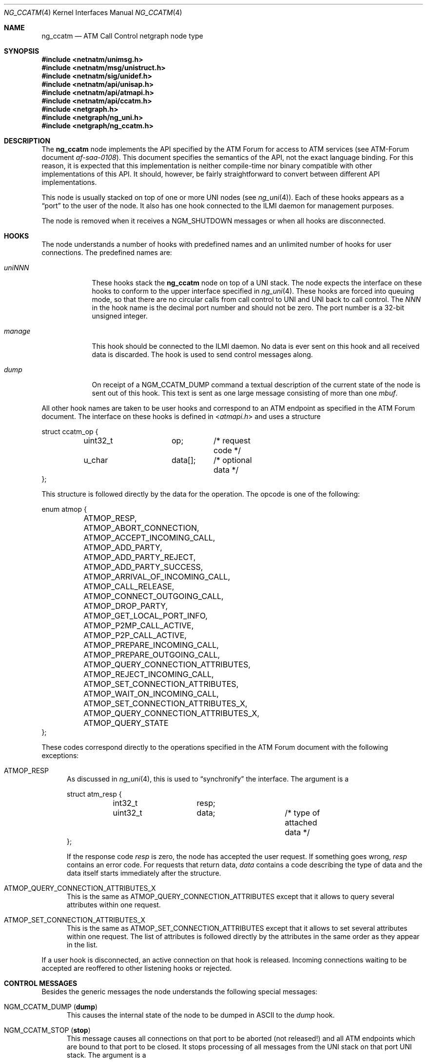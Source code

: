.\"
.\" Copyright (c) 2001-2004
.\"	Fraunhofer Institute for Open Communication Systems (FhG Fokus).
.\"	All rights reserved.
.\" Copyright (c) 2005
.\"	Hartmut Brandt.
.\"	All rights reserved.
.\"
.\" Author: Harti Brandt <harti@FreeBSD.org>
.\"
.\" Redistribution and use in source and binary forms, with or without
.\" modification, are permitted provided that the following conditions
.\" are met:
.\" 1. Redistributions of source code must retain the above copyright
.\"    notice, this list of conditions and the following disclaimer.
.\" 2. Redistributions in binary form must reproduce the above copyright
.\"    notice, this list of conditions and the following disclaimer in the
.\"    documentation and/or other materials provided with the distribution.
.\"
.\" THIS SOFTWARE IS PROVIDED BY AUTHOR AND CONTRIBUTORS ``AS IS'' AND
.\" ANY EXPRESS OR IMPLIED WARRANTIES, INCLUDING, BUT NOT LIMITED TO, THE
.\" IMPLIED WARRANTIES OF MERCHANTABILITY AND FITNESS FOR A PARTICULAR PURPOSE
.\" ARE DISCLAIMED.  IN NO EVENT SHALL AUTHOR OR CONTRIBUTORS BE LIABLE
.\" FOR ANY DIRECT, INDIRECT, INCIDENTAL, SPECIAL, EXEMPLARY, OR CONSEQUENTIAL
.\" DAMAGES (INCLUDING, BUT NOT LIMITED TO, PROCUREMENT OF SUBSTITUTE GOODS
.\" OR SERVICES; LOSS OF USE, DATA, OR PROFITS; OR BUSINESS INTERRUPTION)
.\" HOWEVER CAUSED AND ON ANY THEORY OF LIABILITY, WHETHER IN CONTRACT, STRICT
.\" LIABILITY, OR TORT (INCLUDING NEGLIGENCE OR OTHERWISE) ARISING IN ANY WAY
.\" OUT OF THE USE OF THIS SOFTWARE, EVEN IF ADVISED OF THE POSSIBILITY OF
.\" SUCH DAMAGE.
.\"
.\" $FreeBSD: releng/12.0/share/man/man4/ng_ccatm.4 267938 2014-06-26 21:46:14Z bapt $
.\"
.Dd March 10, 2005
.Dt NG_CCATM 4
.Os
.Sh NAME
.Nm ng_ccatm
.Nd "ATM Call Control netgraph node type"
.Sh SYNOPSIS
.In netnatm/unimsg.h
.In netnatm/msg/unistruct.h
.In netnatm/sig/unidef.h
.In netnatm/api/unisap.h
.In netnatm/api/atmapi.h
.In netnatm/api/ccatm.h
.In netgraph.h
.In netgraph/ng_uni.h
.In netgraph/ng_ccatm.h
.Sh DESCRIPTION
The
.Nm
node implements the API specified by the ATM Forum for access to ATM services
(see ATM-Forum document
.Pa af-saa-0108 ) .
This document specifies the semantics
of the API, not the exact language binding.
For this reason, it is expected that
this implementation is neither compile-time nor binary compatible with
other implementations of this API.
It should, however, be fairly straightforward
to convert between different API implementations.
.Pp
This node is usually stacked on top of one or more UNI nodes (see
.Xr ng_uni 4 ) .
Each of these hooks appears as a
.Dq port
to the user of the node.
It also has one hook connected to the ILMI daemon for management purposes.
.Pp
The node is removed when it receives a
.Dv NGM_SHUTDOWN
messages or when all hooks are disconnected.
.Sh HOOKS
The node understands a number of hooks with predefined names and an
unlimited number of hooks for user connections.
The predefined names are:
.Bl -tag -width ".Va orphans"
.It Va uni Ns Ar NNN
These hooks stack the
.Nm
node on top of a UNI stack.
The node expects the interface on these hooks
to conform to the upper interface specified in
.Xr ng_uni 4 .
These hooks are forced into queuing mode, so that there are no circular
calls from call control to UNI and UNI back to call control.
The
.Ar NNN
in the hook name is the decimal port number and should not be zero.
The port number is a 32-bit unsigned integer.
.It Va manage
This hook should be connected to the ILMI daemon.
No data is ever sent on this hook and all received data is discarded.
The hook is used to send control messages along.
.It Va dump
On receipt of a
.Dv NGM_CCATM_DUMP
command a textual description of the current state of the node is sent
out of this hook.
This text is sent as one large message consisting of more
than one
.Vt mbuf .
.El
.Pp
All other hook names are taken to be user hooks and correspond to an
ATM endpoint as specified in the ATM Forum document.
The interface on these hooks is defined in
.In atmapi.h
and uses a structure
.Bd -literal
struct ccatm_op {
	uint32_t	op;	/* request code */
	u_char		data[];	/* optional data */
};
.Ed
.Pp
This structure is followed directly by the data for the operation.
The opcode is one of the following:
.Bd -literal
enum atmop {
	ATMOP_RESP,
	ATMOP_ABORT_CONNECTION,
	ATMOP_ACCEPT_INCOMING_CALL,
	ATMOP_ADD_PARTY,
	ATMOP_ADD_PARTY_REJECT,
	ATMOP_ADD_PARTY_SUCCESS,
	ATMOP_ARRIVAL_OF_INCOMING_CALL,
	ATMOP_CALL_RELEASE,
	ATMOP_CONNECT_OUTGOING_CALL,
	ATMOP_DROP_PARTY,
	ATMOP_GET_LOCAL_PORT_INFO,
	ATMOP_P2MP_CALL_ACTIVE,
	ATMOP_P2P_CALL_ACTIVE,
	ATMOP_PREPARE_INCOMING_CALL,
	ATMOP_PREPARE_OUTGOING_CALL,
	ATMOP_QUERY_CONNECTION_ATTRIBUTES,
	ATMOP_REJECT_INCOMING_CALL,
	ATMOP_SET_CONNECTION_ATTRIBUTES,
	ATMOP_WAIT_ON_INCOMING_CALL,
	ATMOP_SET_CONNECTION_ATTRIBUTES_X,
	ATMOP_QUERY_CONNECTION_ATTRIBUTES_X,
	ATMOP_QUERY_STATE
};
.Ed
.Pp
These codes correspond directly to the operations specified in the ATM
Forum document with the following exceptions:
.Bl -tag -width foo
.It Dv ATMOP_RESP
As discussed in
.Xr ng_uni 4 ,
this is used to
.Dq synchronify
the interface.
The argument is a
.Bd -literal
struct atm_resp {
	int32_t		resp;
	uint32_t	data;		/* type of attached data */
};
.Ed
.Pp
If the response code
.Va resp
is zero, the node has accepted the user request.
If something goes wrong,
.Va resp
contains an error code.
For requests that return data,
.Va data
contains a code describing the type of data and the data itself
starts immediately after the structure.
.It Dv ATMOP_QUERY_CONNECTION_ATTRIBUTES_X
This is the same as
.Dv ATMOP_QUERY_CONNECTION_ATTRIBUTES
except that it allows to query several attributes
within one request.
.It Dv ATMOP_SET_CONNECTION_ATTRIBUTES_X
This is the same as
.Dv ATMOP_SET_CONNECTION_ATTRIBUTES
except that it allows to set several attributes
within one request.
The list of attributes is followed directly by the attributes in the same
order as they appear in the list.
.El
.Pp
If a user hook is disconnected, an active connection on that hook is released.
Incoming connections waiting to be accepted are reoffered to other
listening hooks or rejected.
.Sh CONTROL MESSAGES
Besides the generic messages the node understands the following special
messages:
.Bl -tag -width foo
.It Dv NGM_CCATM_DUMP Pq Ic dump
This causes the internal state of the node to be dumped in ASCII to the
.Va dump
hook.
.It Dv NGM_CCATM_STOP Pq Ic stop
This message causes all connections on that port to be aborted (not released!\&)
and all ATM endpoints which are bound to that port to be closed.
It stops processing of all messages from the UNI stack on that port UNI stack.
The argument is a
.Bd -literal
struct ngm_ccatm_port {
	uint32_t	port;
};
.Ed
.It Dv NGM_CCATM_START Pq Ic start
Start processing on the port.
The argument is a
.Vt ngm_ccatm_port
structure.
.It Dv NGM_CCATM_CLEAR Pq Ic clear
This message takes a
.Vt ngm_ccatm_port
structure and clears all prefixes and addresses on that port.
If the port number is zero, all ports are cleared.
.It Dv NGM_CCATM_GET_ADDRESSES Pq Ic get_addresses
Get the list of all registered addresses on the given port.
The argument is a
.Vt ngm_ccatm_port
structure and the result is a
.Vt ngm_ccatm_get_addresses
structure:
.Bd -literal
struct ngm_ccatm_get_addresses {
	uint32_t	count;
	struct ngm_ccatm_address_req addr[0];
};
struct ngm_ccatm_address_req {
	uint32_t	port;
	struct uni_addr	addr;
};
.Ed
.Pp
If the
.Va port
field is zero in the request, all addresses on all ports
are returned.
If it is not zero, only the addresses on that port are reported.
The number of addresses is returned in the
.Va count
field.
.It Dv NGM_CCATM_ADDRESS_REGISTERED Pq Ic address_reg
This message is used by ILMI to inform the
.Nm
node that a previous address registration request was successful.
This causes the node to activate that address.
The argument to the message is a
.Vt ngm_ccatm_address_req
structure.
.It Dv NGM_CCATM_ADDRESS_UNREGISTERED Pq Ic address_unreg
This message is used by ILMI to inform the
.Nm
node that an address has been unregistered.
The node clears that address from its tables.
The argument is a
.Vt ngm_ccatm_address_req
structure.
.It Dv NGM_CCATM_SET_PORT_PARAM Pq Ic set_port_param
This request sets the parameters on the given port.
The argument is a
.Bd -literal
struct ngm_ccatm_atm_port {
	uint32_t port;		/* port for which to set parameters */
	uint32_t pcr;		/* port peak cell rate */
	uint32_t max_vpi_bits;
	uint32_t max_vci_bits;
	uint32_t max_svpc_vpi;
	uint32_t max_svcc_vpi;
	uint32_t min_svcc_vci;
	uint8_t	 esi[6];
	uint32_t num_addr;
};
.Ed
.Pp
This should be used only by ILMI and when that port is stopped and the
address and prefix tables of that port are empty.
The
.Va num_addr
field is ignored.
.It Dv NGM_CCATM_GET_PORT_PARAM Pq Ic get_port_param
Retrieve the parameters of the given port.
The argument is a
.Vt ngm_ccatm_port
and the result a
.Vt ngm_ccatm_atm_port .
.It Dv NGM_CCATM_GET_PORTLIST Pq Ic get_portlist
Get a list of all available ports on that node.
This is returned as a
.Bd -literal
struct ngm_ccatm_portlist {
	uint32_t	nports;
	uint32_t	ports[];
};
.Ed
.It Dv NGM_CCATM_GETSTATE Pq Ic getstate
Return the state of a port.
The argument is a
.Vt "struct ngm_ccatm_port"
and the return values as a
.Vt uint32_t .
.It Dv NGM_CCATM_SETLOG Pq Ic setlog
This requests sets a new logging level and returns the previous one.
The argument is either a
.Vt uint32_t
in which case it specifies the new logging level, or may be empty
in which case just the old level is returned as a
.Vt uint32_t .
.It Dv NGM_CCATM_RESET Pq Ic reset
Reset the node.
This is allowed only if the number of user hooks and connected UNI stacks is
zero.
.It Dv NGM_CCATM_GET_EXSTAT
Return extended status information from the node.
.El
.Sh SEE ALSO
.Xr netgraph 4 ,
.Xr ng_uni 4 ,
.Xr ngctl 8
.Sh AUTHORS
.An Harti Brandt Aq Mt harti@FreeBSD.org
